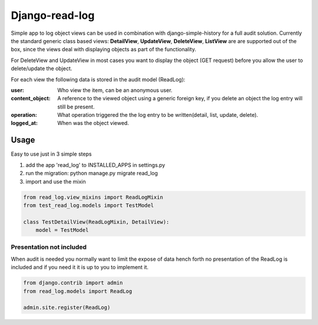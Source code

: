 Django-read-log
---------------
Simple app to log object views can be used in combination with django-simple-history for a full audit solution.
Currently the standard generic class based views: **DetailView**, **UpdateView**, **DeleteView**, **ListView**
are are supported out of the box, since the views deal with displaying objects as part of the functionality.

For DeleteView and UpdateView in most cases you want to display the object (GET request)
before you allow the user to delete/update the object.

For each view the following data is stored in the audit model (ReadLog):

:user: Who view the item, can be an anonymous user.
:content_object: A reference to the viewed object using a generic foreign key, if you delete an object the log entry will still be present.
:operation: What operation triggered the the log entry to be written(detail, list, update, delete).
:logged_at: When was the object viewed.

Usage
=====
Easy to use just in 3 simple steps

1. add the app 'read_log' to INSTALLED_APPS in settings.py
2. run the migration: python manage.py migrate read_log
3. import and use the mixin

.. code-block:: python

    from read_log.view_mixins import ReadLogMixin
    from test_read_log.models import TestModel

    class TestDetailView(ReadLogMixin, DetailView):
        model = TestModel



Presentation not included
_________________________
When audit is needed you normally want to limit the expose of data hench forth no presentation of the ReadLog
is included and if you need it it is up to you to implement it.

.. code-block:: python

    from django.contrib import admin
    from read_log.models import ReadLog

    admin.site.register(ReadLog)